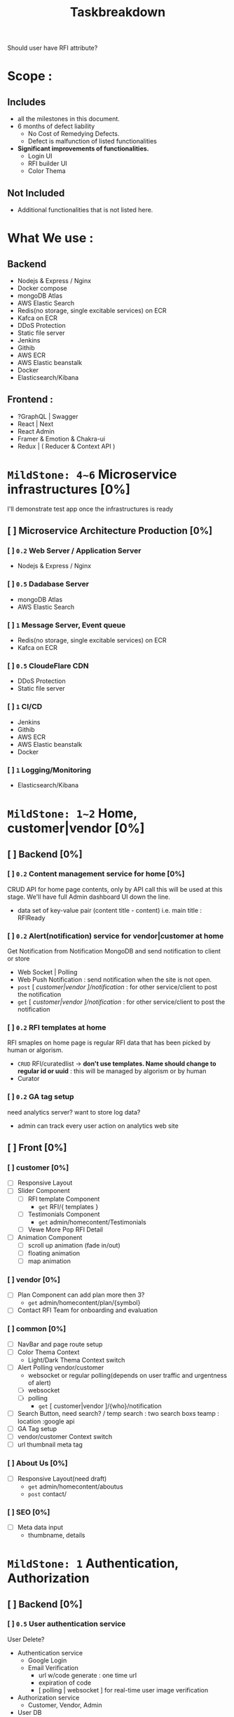 #+TITLE: Taskbreakdown


Should user have RFI attribute?

* Scope :
** Includes
- all the milestones in this document.
- 6 months of defect liability
  - No Cost of Remedying Defects.
  - Defect is malfunction of listed functionalities
- *Significant improvements of functionalities.*
  - Login UI
  - RFI builder UI
  - Color Thema

** Not Included
- Additional functionalities that is not listed here.

* What We use :
** Backend
- Nodejs & Express / Nginx
- Docker compose
- mongoDB Atlas
- AWS Elastic Search
- Redis(no storage, single excitable services) on ECR
- Kafca on ECR
- DDoS Protection
- Static file server
- Jenkins
- Githib
- AWS ECR
- AWS Elastic beanstalk
- Docker
- Elasticsearch/Kibana
** Frontend :
- ?GraphQL | Swagger
- React | Next
- React Admin
- Framer & Emotion & Chakra-ui
- Redux | ( Reducer & Context API )



* ~MildStone: 4~6~ Microservice infrastructures [0%]
I'll demonstrate test app once the infrastructures is ready
** [ ] Microservice Architecture Production [0%]
*** [ ] ~0.2~ Web Server / Application Server
- Nodejs & Express / Nginx
*** [ ] ~0.5~ Dadabase Server
- mongoDB Atlas
- AWS Elastic Search
*** [ ] ~1~ Message Server, Event queue
- Redis(no storage, single excitable services) on ECR
- Kafca on ECR
*** [ ] ~0.5~ CloudeFlare CDN
- DDoS Protection
- Static file server
*** [ ] ~1~ CI/CD
- Jenkins
- Githib
- AWS ECR
- AWS Elastic beanstalk
- Docker
*** [ ] ~1~ Logging/Monitoring
- Elasticsearch/Kibana
* ~MildStone: 1~2~ Home, customer|vendor [0%]
** [ ] Backend [0%]
*** [ ] ~0.2~ Content management service for home [0%]
CRUD API for home page contents, only by API call this will be used at this stage. We'll have full Admin dashboard UI down the line.
- data set of key-value pair (content title - content)
  i.e. main title : RFIReady
*** [ ] ~0.2~ Alert(notification) service for vendor|customer at home
Get Notification from Notification MongoDB and send notification to client or store
- Web Socket | Polling
- Web Push Notification : send notification when the site is not open.
- =post= [ /customer|vendor ]/notification/ : for other service/client to post the notification
- =get= [ /customer|vendor ]/notification/ : for other service/client to post the notification
*** [ ] ~0.2~ RFI templates at home
RFI smaples on home page is regular RFI data that has been picked by human or algorism.
- =CRUD= RFI/curatedlist -> *don't use templates. Name should change to regular id or uuid* : this will be managed by algorism or by human
- Curator
*** [ ] ~0.2~ GA tag setup
need analytics server?
want to store log data?
- admin can track every user action on analytics web site
** [ ] Front [0%]
*** [ ] customer [0%]
- [ ] Responsive Layout
- [ ] Slider Component
  - [ ] RFI template Component
    - =get= RFI/{ templates }
  - [ ] Testimonials Component
    - =get= admin/homecontent/Testimonials
  - [ ] Vewe More Pop RFI Detail
- [ ] Animation Component
  - [ ] scroll up animation (fade in/out)
  - [ ] floating animation
  - [ ] map animation
*** [ ] vendor [0%]
- [ ] Plan Component
  can add plan more then 3?
  - =get= admin/homecontent/plan/{symbol}
- [ ] Contact RFI Team for onboarding and evaluation
*** [ ] common [0%]
- [ ] NavBar and page route setup
- [ ] Color Thema Context
  - Light/Dark Thema Context switch
- [ ] Alert Polling vendor/customer
  - websocket or regular polling(depends on user traffic and urgentness of alert)
  - [ ] websocket
  - [ ] polling
    - =get= [ customer|vendor ]/{who}/notification
- [ ] Search Button, need search? / temp search : two search boxs teamp : location :google api
- [ ] GA Tag setup
- [ ] vendor/customer Context switch
- [ ] url thumbnail meta tag
*** [ ] About Us [0%]
- [ ] Responsive Layout(need draft)
  - =get= admin/homecontent/aboutus
  - =post= contact/
*** [ ] SEO [0%]
- [ ] Meta data input
  - thumbname, details

* ~MildStone: 1~ Authentication, Authorization
** [ ] Backend [0%]
*** [ ] ~0.5~ User authentication service
User Delete?
- Authentication service
  - Google Login
  - Email Verification
    - url w/code generate : one time url
    - expiration of code
    - [ polling | websocket ] for real-time user image verification
- Authorization service
  - Customer, Vendor, Admin
- User DB
  - Enabled Service
  - Token
*** [ ] ~0.2~ Email Service
- Sending email to user
- No-reply
** [ ] Front [0%]
*** [ ] ~0.5~ Sign Up UI
Survey like UI
Only one question at a time.
- Customer / Vendor
- Email insert / Email Verification / Email Expiration
- Password / Error Validation
- Google Authentication

* ~MildStone: 0.5~ Payment Server [0%]
User can use their card without re-registering their card information
** [ ] Backend [0%]
*** ~0.25~ Payment service
3rd Party Integration
Stripe Checkout, paypal integration, make user session get result via webhook
- [ ] Create user session for payment
- [ ] Store user card token
** [ ] Front [0%]
From where witch button leads to payament?
*** ~0.25~ Payment Page [0%]

* ~MildStone: 3~4~ Instant RFI Box, Template Search [0%]
** [ ] Backend [0%]
*** [ ] ~0.5~ RFI Serive
RFI DB provider
All the RFI Data will be stored and managed here.
- RFI Data storage =CRUD= API,
  - need JSON data format data to input DB
  - need to check the spread sheet of the actual data.
    - I might need extra work for converting dataset to JSON
*** [ ] ~1.5~ Template Search engine Service
- Text Search request for user input
  - Response per user input
    - Search from Indexed Template DB for Elastic Search
      - Original data will be stored MongoDB
- Address Search Get full address
  - Google Geographic API
    *Make sure the template data compatibility with google geographic address data*
- User can search separately.
- User can search with combination of both address and text
- Response with template result
*** [ ] ~?~ ML Server for User upload Template Document
ML model will read user uploaded document to create RFI and server will send to client.
- output should be JSON format data that client can parse it and input RFI
** [ ] Front [0%]
*** [ ] ~1~ Instant RFI Box
This will completed RFI build process with minimum mount of parameters
- [ ] Input Form Component [0%]
  Type form like questionare UI
  Send RFI =POST= RFI
- ~improvement~ Project Type UI : images or visualizable presets
  i.e. user can swipe to next to see key features of MVP site with image.
*** [ ] ~0.2~ Template Search Bar
*** [ ] ~0.3~ Template Result List
This shows search results
- [ ] RFI List View
- [ ] Send RFI =POST= RFI
*** [ ] ~0.5~ Template Details Page
- [ ] Accordion View
- [ ] Document File upload
* ~MildStone: 7~8~ RFI Builder
~improvement~ There should be a significant improvement in perspective of UI/UX for this, Therefore I included time for designing the UI/UX
** [ ] Backend [0%]
*** [ ] ~1~ Builder Auto Input Service
Business rule for auto input rest of parameters.
Pre-defined Excel sheet rules will be applied
*** [ ] ~2~ Custom Questions ( Real-time Chat ) Service
*Chat server will open chat per companies that answered custome questions*
this chat will be change matching score.
** [ ] Front [%]
*** [ ] ~1~ RFI builder
**** User action
- [ ] Send RFI
- [ ] Contact for Vendor Selection Free Service pops up,
*** [ ] ~1~ RFI Editor
**** User action
- [ ] Change parameters
*** [ ] ~2~ Custom Questions ( Real-time Chat ) UI
User will see chat list with corresponding companies that answerd thier custome quetion.

* ~MildStone: 8~9~ Vendor OnBoarding/Dashboard
** [ ] Backend [0%]
*** [ ] ~1~ Vendor Service
vendor DB provider.
statick data provider
*** [ ] ~3~ Vendor dashboard
** [ ] Front [0%]
*** [ ] ~1~ Vendor On-boarding UI Form
- document uploader
*** [ ] ~3~ Vendor dashboard
* ~MildStone:~
* ~MildStone:~
* ~MildStone:~ Results Screen [0%]
** Contact RFITeam button and Form for clients
** User(Customer) Page
*** Template List Status
* ~MildStone:~ Registration/Email Verification
* ~MildStone:~ Vendor Details Page
* ~MildStone:~ Recommendation Engine
* ~MildStone:~ Registration/Email Verification
